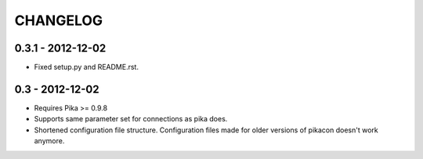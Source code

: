 CHANGELOG
=========

0.3.1 - 2012-12-02
------------------

* Fixed setup.py and README.rst.

0.3 - 2012-12-02
----------------

* Requires Pika >= 0.9.8
* Supports same parameter set for connections as pika does.
* Shortened configuration file structure. Configuration files made for older
  versions of pikacon doesn't work anymore.
